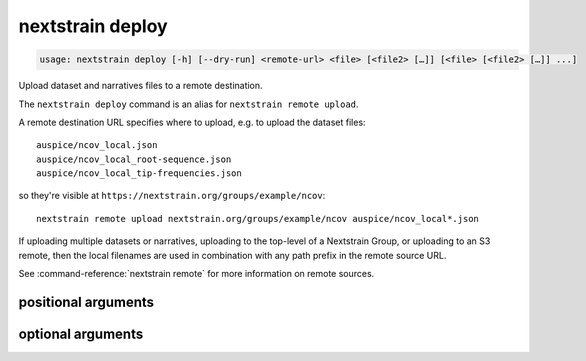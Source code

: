 .. default-role:: literal

.. role:: command-reference(ref)

.. program:: nextstrain deploy

.. _nextstrain deploy:

=================
nextstrain deploy
=================

.. code-block:: none

    usage: nextstrain deploy [-h] [--dry-run] <remote-url> <file> [<file2> […]] [<file> [<file2> […]] ...]


Upload dataset and narratives files to a remote destination.


The `nextstrain deploy` command is an alias for `nextstrain remote upload`.


A remote destination URL specifies where to upload, e.g. to upload the dataset
files::

    auspice/ncov_local.json
    auspice/ncov_local_root-sequence.json
    auspice/ncov_local_tip-frequencies.json

so they're visible at `https://nextstrain.org/groups/example/ncov`::

    nextstrain remote upload nextstrain.org/groups/example/ncov auspice/ncov_local*.json

If uploading multiple datasets or narratives, uploading to the top-level of a
Nextstrain Group, or uploading to an S3 remote, then the local filenames are
used in combination with any path prefix in the remote source URL.

See :command-reference:`nextstrain remote` for more information on remote sources.

positional arguments
====================



.. option:: <remote-url>

    Remote destination URL for a dataset or narrative.  A path prefix if the files to upload comprise more than one dataset or narrative or the remote is S3.

.. option:: <file> [<file2> […]]

    Files to upload.  Typically dataset and sidecar files (Auspice JSON files) and/or narrative files (Markdown files).

optional arguments
==================



.. option:: -h, --help

    show this help message and exit

.. option:: --dry-run

    Don't actually upload anything, just show what would be uploaded

